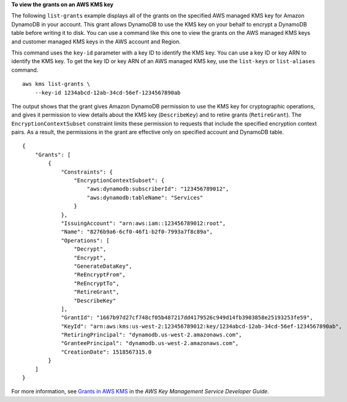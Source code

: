 **To view the grants on an AWS KMS key**

The following ``list-grants`` example displays all of the grants on the specified AWS managed KMS key for Amazon DynamoDB in your account. This grant allows DynamoDB to use the KMS key on your behalf to encrypt a DynamoDB table before writing it to disk. You can use a command like this one to view the grants on the AWS managed KMS keys and customer managed KMS keys in the AWS account and Region.

This command uses the ``key-id`` parameter with a key ID to identify the KMS key. You can use a key ID or key ARN to identify the KMS key. To get the key ID or key ARN of an AWS managed KMS key, use the ``list-keys`` or ``list-aliases`` command. ::

    aws kms list-grants \
        --key-id 1234abcd-12ab-34cd-56ef-1234567890ab

The output shows that the grant gives Amazon DynamoDB permission to use the KMS key for cryptographic operations, and gives it permission to view details about the KMS key (``DescribeKey``) and to retire grants (``RetireGrant``). The ``EncryptionContextSubset`` constraint limits these permission to requests that include the specified encryption context pairs. As a result, the permissions in the grant are effective only on specified account and DynamoDB table. ::

    {
        "Grants": [
            {
                "Constraints": {
                    "EncryptionContextSubset": {
                        "aws:dynamodb:subscriberId": "123456789012",
                        "aws:dynamodb:tableName": "Services"
                    }
                },
                "IssuingAccount": "arn:aws:iam::123456789012:root",
                "Name": "8276b9a6-6cf0-46f1-b2f0-7993a7f8c89a",
                "Operations": [
                    "Decrypt",
                    "Encrypt",
                    "GenerateDataKey",
                    "ReEncryptFrom",
                    "ReEncryptTo",
                    "RetireGrant",
                    "DescribeKey"
                ],
                "GrantId": "1667b97d27cf748cf05b487217dd4179526c949d14fb3903858e25193253fe59",
                "KeyId": "arn:aws:kms:us-west-2:123456789012:key/1234abcd-12ab-34cd-56ef-1234567890ab",
                "RetiringPrincipal": "dynamodb.us-west-2.amazonaws.com",
                "GranteePrincipal": "dynamodb.us-west-2.amazonaws.com",
                "CreationDate": 1518567315.0
            }
        ]
    }

For more information, see `Grants in AWS KMS <https://docs.aws.amazon.com/kms/latest/developerguide/grants.html>`__ in the *AWS Key Management Service Developer Guide*.
